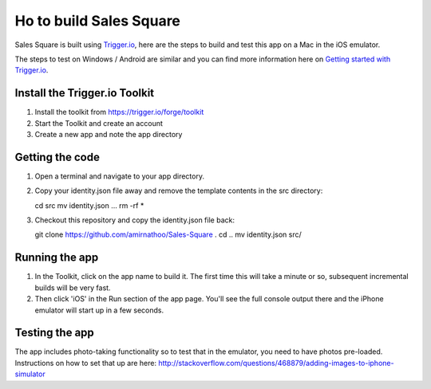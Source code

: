 Ho to build Sales Square
========================

Sales Square is built using `Trigger.io <https://trigger.io>`_, here are the steps to build and test this app on a Mac in the iOS emulator.

The steps to test on Windows / Android are similar and you can find more information here on `Getting started with Trigger.io <http://current-docs.trigger.io/getting-started/index.html>`_.

Install the Trigger.io Toolkit
-------------------------------

1. Install the toolkit from https://trigger.io/forge/toolkit
2. Start the Toolkit and create an account
3. Create a new app and note the app directory

Getting the code
----------------

1. Open a terminal and navigate to your app directory.
2. Copy your identity.json file away and remove the template contents in the src directory:

   cd src
   mv identity.json ...
   rm -rf *

3. Checkout this repository and copy the identity.json file back:

   git clone https://github.com/amirnathoo/Sales-Square .
   cd ..
   mv identity.json src/

Running the app
---------------

1. In the Toolkit, click on the app name to build it. The first time this will take a minute or so, subsequent incremental builds will be very fast.

2. Then click 'iOS' in the Run section of the app page. You'll see the full console output there and the iPhone emulator will start up in a few seconds.

Testing the app
---------------

The app includes photo-taking functionality so to test that in the emulator, you need to have photos pre-loaded. Instructions on how to set that up are here:
http://stackoverflow.com/questions/468879/adding-images-to-iphone-simulator